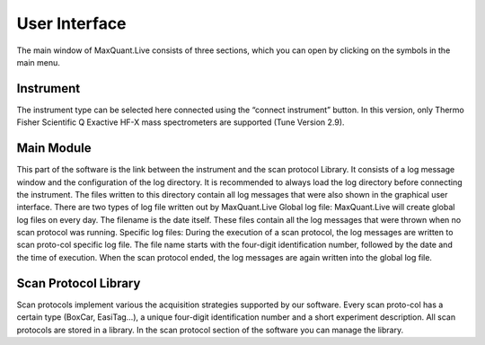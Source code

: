 User Interface 
============================
The main window of MaxQuant.Live consists of three sections, which you can open by clicking on the symbols in the main menu.

.. image:: figures/SetupMode.png
    :width: 300px
    :align: center

Instrument 
----------

.. image:: figures/MqLiveIcon_QExactive.png
    :width: 100px
    :align: left

The instrument type can be selected here connected using the “connect instrument” button.
In this version, only Thermo Fisher Scientific Q Exactive HF-X mass spectrometers are supported (Tune Version 2.9).

Main Module
-----------

.. image:: figures/MqLiveIcon_LogoMaxQuant.png
    :width: 100px
    :align: left

This part of the software is the link between the instrument and the scan protocol Library.
It consists of a log message window and the configuration of the log directory.
It is recommended to always load the log directory before connecting the instrument.
The files written to this directory contain all log messages that were also shown in the graphical user interface. There are two types of log file written out by MaxQuant.Live
Global log file: MaxQuant.Live will create global log files on every day.
The filename is the date itself. These files contain all the log messages that were thrown when no scan protocol was running.
Specific log files: During the execution of a scan protocol, the log messages are written to scan proto-col specific log file. The file name starts with the four-digit identification number, followed by the date and the time of execution. When the scan protocol ended, the log messages are again written into the global log file.

Scan Protocol Library
---------------------

.. image:: figures/MqLiveIcon_ScanProtocols.png
    :width: 100px
    :align: left
.. image:: figures/ScanprotocolLibrary.png
    :width: 250px
    :align: right

Scan protocols implement various the acquisition strategies supported by our software. Every scan proto-col has a certain type (BoxCar, EasiTag…), a unique four-digit identification number and a short experiment description. All scan protocols are stored in a library. 
In the scan protocol section of the software you can manage the library. 
 
